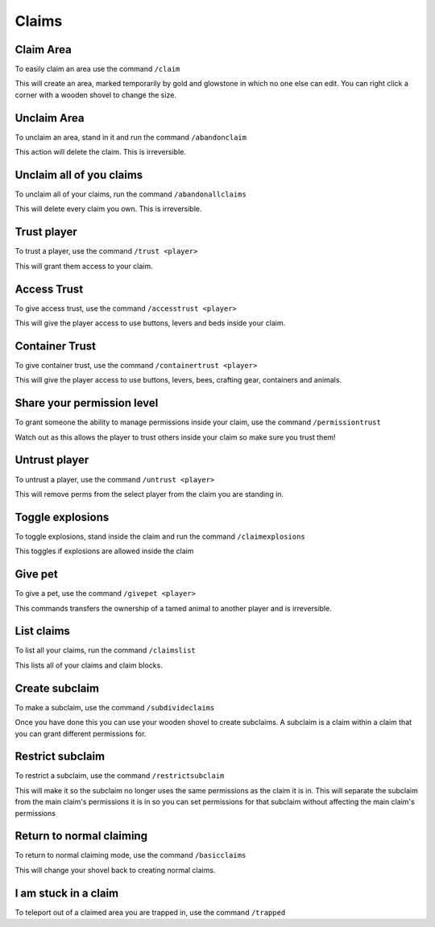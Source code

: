 Claims
=====

Claim Area
--------

| To easily claim an area use the command ``/claim``
This will create an area, marked temporarily by gold and glowstone in which no one else can edit.
You can right click a corner with a wooden shovel to change the size.

Unclaim Area
--------

| To unclaim an area, stand in it and run the command ``/abandonclaim``
This action will delete the claim. This is irreversible.

Unclaim all of you claims
--------

| To unclaim all of your claims, run the command ``/abandonallclaims``
This will delete every claim you own. This is irreversible.

Trust player
--------

| To trust a player, use the command ``/trust <player>``
This will grant them access to your claim.

Access Trust
--------

| To give access trust, use the command ``/accesstrust <player>``
This will give the player access to use buttons, levers and beds inside your claim.

Container Trust
--------

| To give container trust, use the command ``/containertrust <player>``
This will give the player access to use buttons, levers, bees, crafting gear, containers and animals.

Share your permission level
--------

| To grant someone the ability to manage permissions inside your claim, use the command ``/permissiontrust``
Watch out as this allows the player to trust others inside your claim so make sure you trust them!


Untrust player
--------

| To untrust a player, use the command ``/untrust <player>``
This will remove perms from the select player from the claim you are standing in.

Toggle explosions
--------

| To toggle explosions, stand inside the claim and run the command ``/claimexplosions``
This toggles if explosions are allowed inside the claim

Give pet
--------

| To give a pet, use the command ``/givepet <player>``
This commands transfers the ownership of a tamed animal to another player and is irreversible.

List claims
--------

| To list all your claims, run the command ``/claimslist``
This lists all of your claims and claim blocks.

Create subclaim
--------

| To make a subclaim, use the command ``/subdivideclaims``
Once you have done this you can use your wooden shovel to create subclaims.
A subclaim is a claim within a claim that you can grant different permissions for.

Restrict subclaim
--------

| To restrict a subclaim, use the command ``/restrictsubclaim``
This will make it so the subclaim no longer uses the same permissions as the claim it is in.
This will separate the subclaim from the main claim's permissions it is in so you can set
permissions for that subclaim without affecting the main claim's permissions

Return to normal claiming
--------

| To return to normal claiming mode, use the command ``/basicclaims``
This will change your shovel back to creating normal claims.

I am stuck in a claim
--------

To teleport out of a claimed area you are trapped in, use the command ``/trapped``
